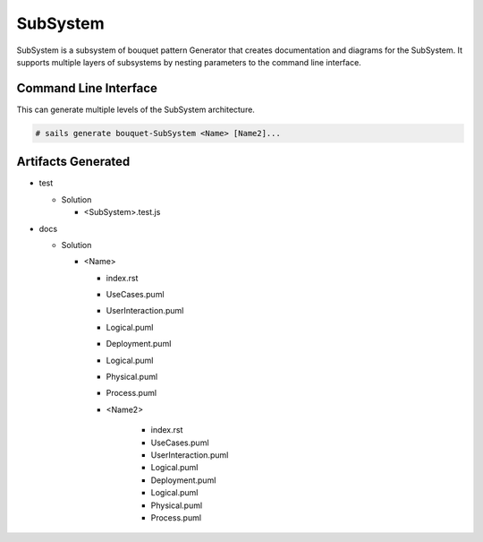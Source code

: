 .. _SubSystem-SubSystem:

SubSystem
=========

SubSystem is a subsystem of bouquet pattern Generator that creates documentation and diagrams for the SubSystem.
It supports multiple layers of subsystems by nesting parameters to the command line interface.

Command Line Interface
----------------------

This can generate multiple levels of the SubSystem architecture.

.. code-block:: none

  # sails generate bouquet-SubSystem <Name> [Name2]...



Artifacts Generated
-------------------

* test

  * Solution

    * <SubSystem>.test.js

* docs

  * Solution

    * <Name>

      * index.rst
      * UseCases.puml
      * UserInteraction.puml
      * Logical.puml
      * Deployment.puml
      * Logical.puml
      * Physical.puml
      * Process.puml
      * <Name2>

          * index.rst
          * UseCases.puml
          * UserInteraction.puml
          * Logical.puml
          * Deployment.puml
          * Logical.puml
          * Physical.puml
          * Process.puml


.. image:: Logical.png

